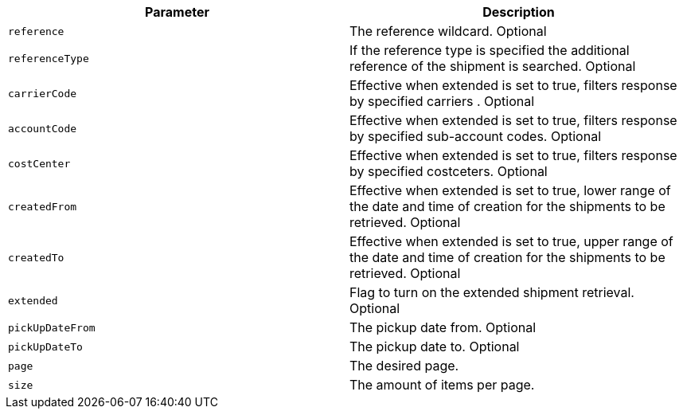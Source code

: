 |===
|Parameter|Description

|`+reference+`
|The reference wildcard. Optional

|`+referenceType+`
|If the reference type is specified the additional reference of the shipment is searched. Optional 

|`+carrierCode+`
|Effective when extended is set to true, filters response by specified carriers . Optional 

|`+accountCode+`
|Effective when extended is set to true, filters response by specified sub-account codes. Optional 

|`+costCenter+`
|Effective when extended is set to true, filters response by specified costceters. Optional 

|`+createdFrom+`
|Effective when extended is set to true, lower range of the date and time of creation for the shipments to be retrieved. Optional 

|`+createdTo+`
|Effective when extended is set to true, upper range of the date and time of creation for the shipments to be retrieved. Optional 

|`+extended+`
|Flag to turn on the extended shipment retrieval. Optional 

|`+pickUpDateFrom+`
|The pickup date from. Optional 

|`+pickUpDateTo+`
|The pickup date to. Optional 

|`+page+`
|The desired page.

|`+size+`
|The amount of items per page.

|===
